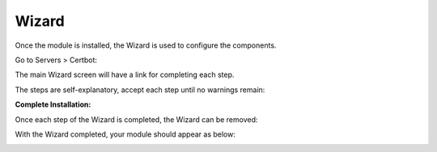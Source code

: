 .. _wizard-label:

************
Wizard
************

Once the module is installed, the Wizard is used to configure the components.

Go to Servers > Certbot:

The main Wizard screen will have a link for completing each step.

The steps are self-explanatory, accept each step until no warnings remain:

**Complete Installation:**

Once each step of the Wizard is completed, the Wizard can be removed:

.. image:: _static/19-donei.png


With the Wizard completed, your module should appear as below:

.. image:: _static/certbot-Main.png


